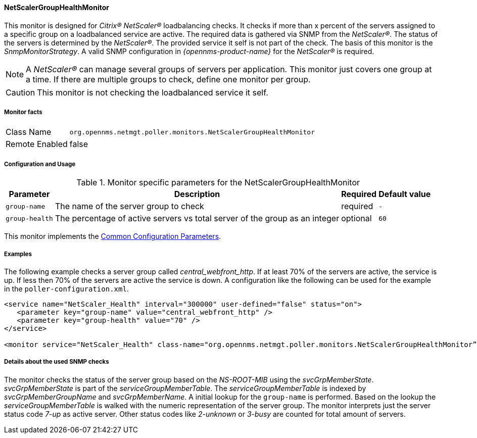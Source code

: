 
// Allow GitHub image rendering
:imagesdir: ../../../images

==== NetScalerGroupHealthMonitor

This monitor is designed for _Citrix(R) NetScaler(R)_ loadbalancing checks.
It checks if more than x percent of the servers assigned to a specific group on a loadbalanced service are active.
The required data is gathered via SNMP from the _NetScaler(R)_.
The status of the servers is determined by the _NetScaler(R)_.
The provided service it self is not part of the check.
The basis of this monitor is the _SnmpMonitorStrategy_.
A valid SNMP configuration in _{opennms-product-name}_ for the _NetScaler(R)_ is required.

NOTE: A _NetScaler(R)_ can manage several groups of servers per application.
      This monitor just covers one group at a time.
      If there are multiple groups to check, define one monitor per group.

CAUTION: This monitor is not checking the loadbalanced service it self.

===== Monitor facts

[options="autowidth"]
|===
| Class Name     | `org.opennms.netmgt.poller.monitors.NetScalerGroupHealthMonitor`
| Remote Enabled | false
|===

===== Configuration and Usage

.Monitor specific parameters for the NetScalerGroupHealthMonitor
[options="header, autowidth"]
|===
| Parameter     | Description                                                                  | Required | Default value
| `group-name`  | The name of the server group to check                                        | required | `-`
| `group-health`| The percentage of active servers vs total server of the group as an integer  | optional | `60`
|===

This monitor implements the <<service-assurance/monitors/introduction.adoc#ga-service-assurance-monitors-common-parameters, Common Configuration Parameters>>.

===== Examples

The following example checks a server group called _central_webfront_http_.
If at least 70% of the servers are active, the service is up.
If less then 70% of the servers are active the service is down.
A configuration like the following can be used for the example in the `poller-configuration.xml`.

[source, xml]
----
<service name="NetScaler_Health" interval="300000" user-defined="false" status="on">
   <parameter key="group-name" value="central_webfront_http" />
   <parameter key="group-health" value="70" />
</service>

<monitor service="NetScaler_Health" class-name="org.opennms.netmgt.poller.monitors.NetScalerGroupHealthMonitor” />
----

===== Details about the used SNMP checks

The monitor checks the status of the server group based on the _NS-ROOT-MIB_ using the _svcGrpMemberState_.
_svcGrpMemberState_ is part of the _serviceGroupMemberTable_.
The _serviceGroupMemberTable_ is indexed by _svcGrpMemberGroupName_ and _svcGrpMemberName_.
A initial lookup for the `group-name` is performed.
Based on the lookup the _serviceGroupMemberTable_ is walked with the numeric representation of the server group.
The monitor interprets just the server status code _7-up_ as active server.
Other status codes like _2-unknown_ or _3-busy_ are counted for total amount of servers.
